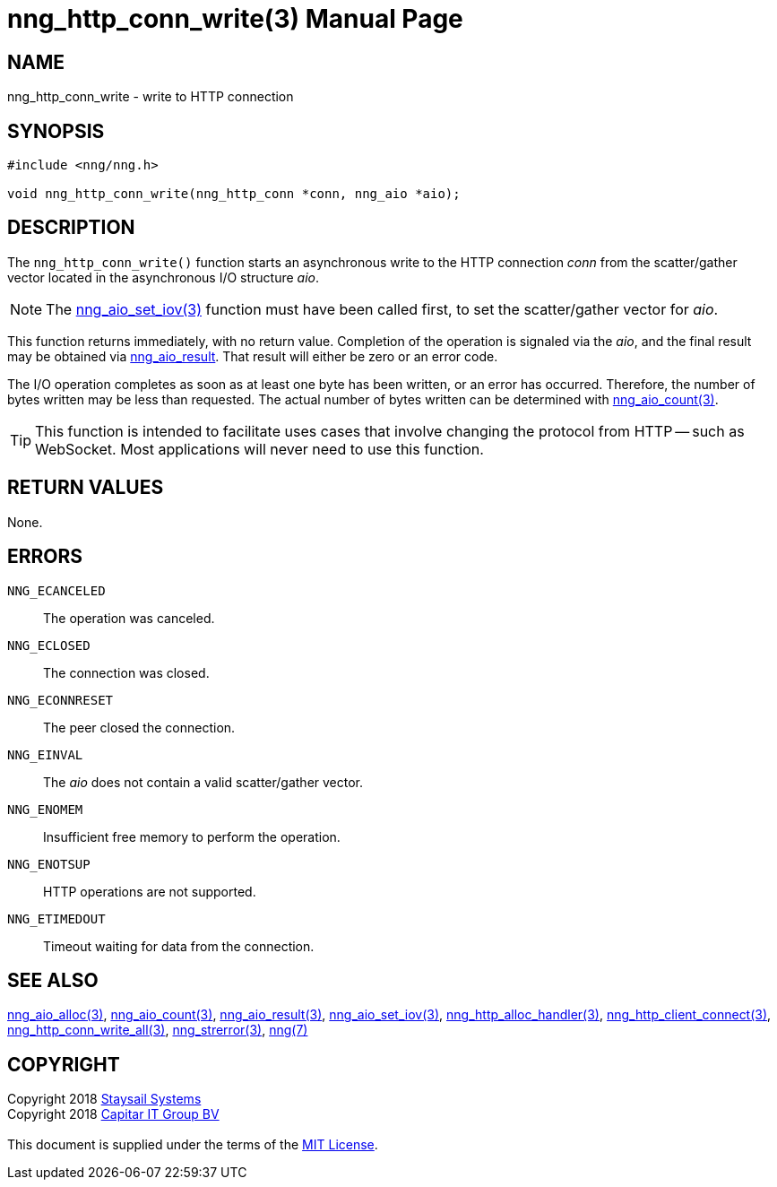 = nng_http_conn_write(3)
:doctype: manpage
:manmanual: nng
:mansource: nng
:manvolnum: 3
:copyright: Copyright 2018 mailto:info@staysail.tech[Staysail Systems, Inc.] + \
            Copyright 2018 mailto:info@capitar.com[Capitar IT Group BV] + \
            {blank} + \
            This document is supplied under the terms of the \
            https://opensource.org/licenses/MIT[MIT License].

== NAME

nng_http_conn_write - write to HTTP connection

== SYNOPSIS

[source, c]
-----------
#include <nng/nng.h>

void nng_http_conn_write(nng_http_conn *conn, nng_aio *aio);
-----------

== DESCRIPTION

The `nng_http_conn_write()` function starts an asynchronous write to the
HTTP connection _conn_ from the scatter/gather vector located in the
asynchronous I/O structure _aio_.

NOTE: The <<nng_aio_set_iov#,nng_aio_set_iov(3)>> function must have been
called first, to set the scatter/gather vector for _aio_.

This function returns immediately, with no return value.  Completion of
the operation is signaled via the _aio_, and the final result may be
obtained via <<nng_aio_result#,nng_aio_result>>. That result will
either be zero or an error code.

The I/O operation completes as soon as at least one byte has been
written, or an error has occurred.
Therefore, the number of bytes written may be less than requested.  The actual
number of bytes written can be determined with
<<nng_aio_count#,nng_aio_count(3)>>.

TIP: This function is intended to facilitate uses cases that involve changing
the protocol from HTTP -- such as WebSocket.  Most applications will never need
to use this function.

== RETURN VALUES

None.

== ERRORS

`NNG_ECANCELED`:: The operation was canceled.
`NNG_ECLOSED`:: The connection was closed.
`NNG_ECONNRESET`:: The peer closed the connection.
`NNG_EINVAL`:: The _aio_ does not contain a valid scatter/gather vector.
`NNG_ENOMEM`:: Insufficient free memory to perform the operation.
`NNG_ENOTSUP`:: HTTP operations are not supported.
`NNG_ETIMEDOUT`:: Timeout waiting for data from the connection.

== SEE ALSO

<<nng_aio_alloc#,nng_aio_alloc(3)>>,
<<nng_aio_count#,nng_aio_count(3)>>,
<<nng_aio_result#,nng_aio_result(3)>>,
<<nng_aio_set_iov#,nng_aio_set_iov(3)>>,
<<nng_http_alloc_handler#,nng_http_alloc_handler(3)>>,
<<nng_http_client_connect#,nng_http_client_connect(3)>>,
<<nng_http_conn_write_all#,nng_http_conn_write_all(3)>>,
<<nng_strerror#,nng_strerror(3)>>,
<<nng#,nng(7)>>

== COPYRIGHT

{copyright}
